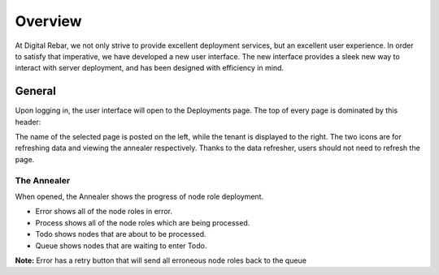 

Overview
========

At Digital Rebar, we not only strive to provide excellent deployment services, but an excellent user experience.  In order to satisfy that imperative, we have developed a new user interface.  
The new interface provides a sleek new way to interact with server deployment, and has been designed with efficiency in mind.  


General
-------

Upon logging in, the user interface will open to the Deployments page. The top of every page is dominated by this header:

.. image:: /images/screens/webux/overview.png


The name of the selected page is posted on the left, while the tenant is displayed to the right.  
The two icons are for refreshing data and viewing the annealer respectively. Thanks to the data refresher, users should not need to refresh the page. 

The Annealer
~~~~~~~~~~~~

When opened, the Annealer shows the progress of node role deployment. 


.. image:: /images/screens/webux/annealer.png


* Error shows all of the node roles in error.  
* Process shows all of the node roles which are being processed.  
* Todo shows nodes that are about to be processed.  
* Queue shows nodes that are waiting to enter Todo.  

**Note:** Error has a retry button that will send all erroneous node roles back to the queue 



